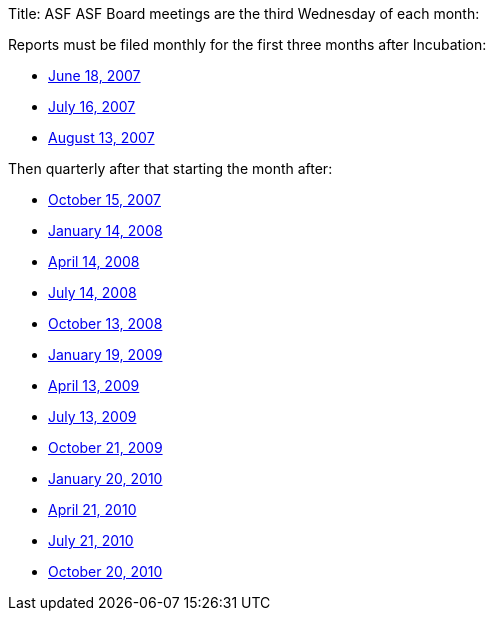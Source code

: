 Title: ASF ASF Board meetings are the third Wednesday of each month:

Reports must be filed monthly for the first three months after Incubation:

* link:june2007.html[June 18, 2007]
* link:july2007.html[July 16, 2007]
* link:august2007.html[August 13, 2007]

Then quarterly after that starting the month after:

* link:october2007.html[October 15, 2007]
* link:january2008.html[January 14, 2008]
* link:april2008.html[April 14, 2008]
* link:july2008.html[July 14, 2008]
* link:october2008.html[October 13, 2008]
* link:january2009.html[January 19, 2009]
* link:april2009.html[April 13, 2009]
* link:july2009.html[July 13, 2009]
* link:october2009.html[October 21, 2009]
* link:january2010.html[January 20, 2010]
* link:april2010.html[April 21, 2010]
* link:july2010.html[July 21, 2010]
* link:october2010.html[October 20, 2010]
